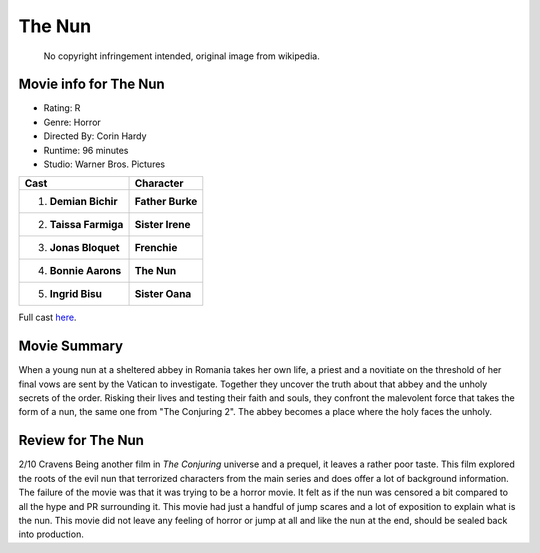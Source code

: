 The Nun
=======

.. figure:: nun.jpg

   No copyright infringement intended, original image from wikipedia.

.. image from: https://en.wikipedia.org/wiki/The_Nun_(2018_film)

Movie info for The Nun
----------------------
* Rating:    R
* Genre:  Horror
* Directed By:    Corin Hardy
* Runtime:    96 minutes
* Studio: Warner Bros. Pictures

====================== ================
Cast                   Character
====================== ================
1. **Demian Bichir**   **Father Burke**
2. **Taissa Farmiga**  **Sister Irene**
3. **Jonas Bloquet**   **Frenchie**
4. **Bonnie Aarons**   **The Nun**
5. **Ingrid Bisu**     **Sister Oana**
====================== ================

Full cast `here <https://en.wikipedia.org/wiki/The_Nun_(2018_film)#Cast>`_.

Movie Summary
-------------
When a young nun at a sheltered abbey in Romania takes her own life, a priest
and a novitiate on the threshold of her final vows are sent by the Vatican to 
investigate. Together they uncover the truth about that abbey and the unholy 
secrets of the order. Risking their lives and testing their faith and souls, 
they confront the malevolent force that takes the form of a nun, the same one 
from "The Conjuring 2". The abbey becomes a place where the holy faces the 
unholy.

Review for The Nun
------------------
2/10 Cravens
Being another film in *The Conjuring* universe and a prequel, it leaves a rather
poor taste. This film explored the roots of the evil nun that terrorized
characters from the main series and does offer a lot of background information.
The failure of the movie was that it was trying to be a horror movie. It felt as
if the nun was censored a bit compared to all the hype and PR surrounding it.
This movie had just a handful of jump scares and a lot of exposition to explain 
what is the nun. This movie did not leave any feeling of horror or jump at all 
and like the nun at the end, should be sealed back into production.

